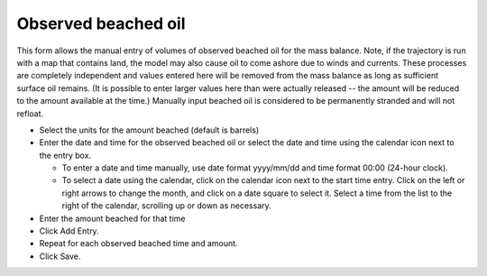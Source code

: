 .. keywords
   beached, observed beached, manual beaching

Observed beached oil
^^^^^^^^^^^^^^^^^^^^

This form allows the manual entry of volumes of observed beached oil for the mass balance. Note, if the trajectory is run with a map that contains land, 
the model may also cause oil to come ashore due to winds and currents. These processes are completely independent and values entered here will be removed 
from the mass balance as long as sufficient surface oil remains. (It is possible to enter larger values here than were actually released -- the amount will 
be reduced to the amount available at the time.) Manually input beached oil is considered to be permanently stranded and will not refloat.

* Select the units for the amount beached (default is barrels)

* Enter the date and time for the observed beached oil or select the date and time using the calendar icon next to the entry box.

  * To enter a date and time manually, use date format yyyy/mm/dd and time format 00:00 (24-hour clock).

  * To select a date using the calendar, click on the calendar icon next to the start time entry. Click on the left or right arrows to change the month, and click on a date square to select it. Select a time from the list to the right of the calendar, scrolling up or down as necessary.

* Enter the amount beached for that time

* Click Add Entry.

* Repeat for each observed beached time and amount.

* Click Save.

